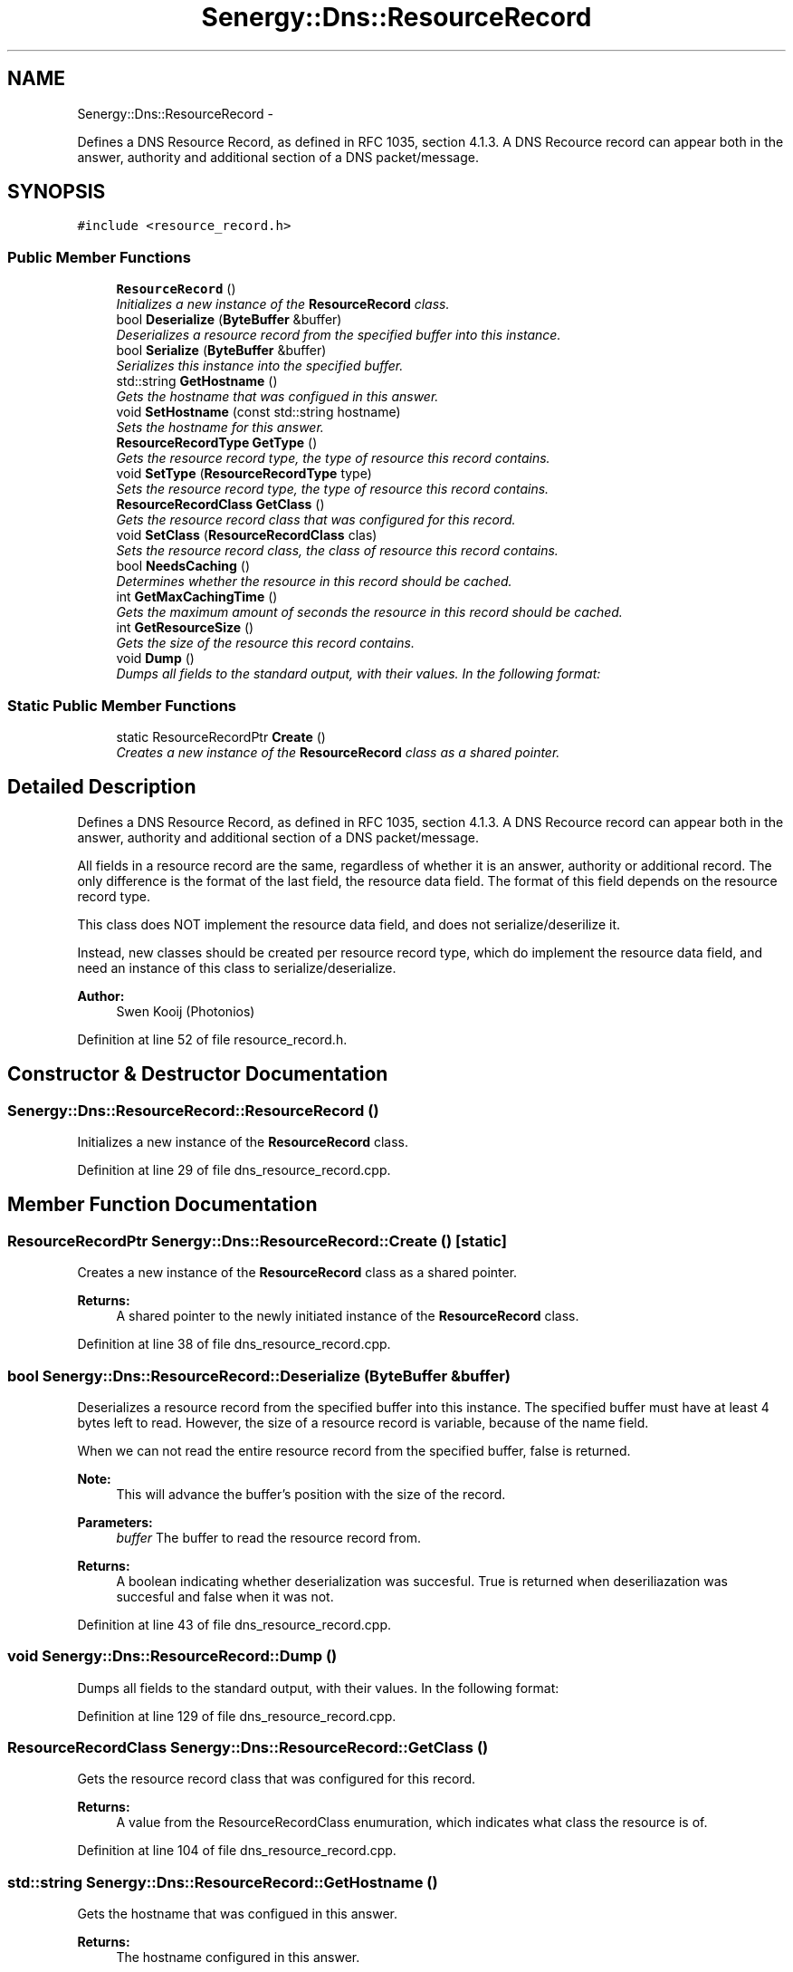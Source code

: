 .TH "Senergy::Dns::ResourceRecord" 3 "Tue Feb 11 2014" "Version 1.0" "Senergy" \" -*- nroff -*-
.ad l
.nh
.SH NAME
Senergy::Dns::ResourceRecord \- 
.PP
Defines a DNS Resource Record, as defined in RFC 1035, section 4\&.1\&.3\&. A DNS Recource record can appear both in the answer, authority and additional section of a DNS packet/message\&.  

.SH SYNOPSIS
.br
.PP
.PP
\fC#include <resource_record\&.h>\fP
.SS "Public Member Functions"

.in +1c
.ti -1c
.RI "\fBResourceRecord\fP ()"
.br
.RI "\fIInitializes a new instance of the \fBResourceRecord\fP class\&. \fP"
.ti -1c
.RI "bool \fBDeserialize\fP (\fBByteBuffer\fP &buffer)"
.br
.RI "\fIDeserializes a resource record from the specified buffer into this instance\&. \fP"
.ti -1c
.RI "bool \fBSerialize\fP (\fBByteBuffer\fP &buffer)"
.br
.RI "\fISerializes this instance into the specified buffer\&. \fP"
.ti -1c
.RI "std::string \fBGetHostname\fP ()"
.br
.RI "\fIGets the hostname that was configued in this answer\&. \fP"
.ti -1c
.RI "void \fBSetHostname\fP (const std::string hostname)"
.br
.RI "\fISets the hostname for this answer\&. \fP"
.ti -1c
.RI "\fBResourceRecordType\fP \fBGetType\fP ()"
.br
.RI "\fIGets the resource record type, the type of resource this record contains\&. \fP"
.ti -1c
.RI "void \fBSetType\fP (\fBResourceRecordType\fP type)"
.br
.RI "\fISets the resource record type, the type of resource this record contains\&. \fP"
.ti -1c
.RI "\fBResourceRecordClass\fP \fBGetClass\fP ()"
.br
.RI "\fIGets the resource record class that was configured for this record\&. \fP"
.ti -1c
.RI "void \fBSetClass\fP (\fBResourceRecordClass\fP clas)"
.br
.RI "\fISets the resource record class, the class of resource this record contains\&. \fP"
.ti -1c
.RI "bool \fBNeedsCaching\fP ()"
.br
.RI "\fIDetermines whether the resource in this record should be cached\&. \fP"
.ti -1c
.RI "int \fBGetMaxCachingTime\fP ()"
.br
.RI "\fIGets the maximum amount of seconds the resource in this record should be cached\&. \fP"
.ti -1c
.RI "int \fBGetResourceSize\fP ()"
.br
.RI "\fIGets the size of the resource this record contains\&. \fP"
.ti -1c
.RI "void \fBDump\fP ()"
.br
.RI "\fIDumps all fields to the standard output, with their values\&. In the following format: \fP"
.in -1c
.SS "Static Public Member Functions"

.in +1c
.ti -1c
.RI "static ResourceRecordPtr \fBCreate\fP ()"
.br
.RI "\fICreates a new instance of the \fBResourceRecord\fP class as a shared pointer\&. \fP"
.in -1c
.SH "Detailed Description"
.PP 
Defines a DNS Resource Record, as defined in RFC 1035, section 4\&.1\&.3\&. A DNS Recource record can appear both in the answer, authority and additional section of a DNS packet/message\&. 

All fields in a resource record are the same, regardless of whether it is an answer, authority or additional record\&. The only difference is the format of the last field, the resource data field\&. The format of this field depends on the resource record type\&. 
.PP
.nf
This class does NOT implement the resource data field, and does not serialize/deserilize it.

.fi
.PP
 Instead, new classes should be created per resource record type, which do implement the resource data field, and need an instance of this class to serialize/deserialize\&.
.PP
\fBAuthor:\fP
.RS 4
Swen Kooij (Photonios) 
.RE
.PP

.PP
Definition at line 52 of file resource_record\&.h\&.
.SH "Constructor & Destructor Documentation"
.PP 
.SS "Senergy::Dns::ResourceRecord::ResourceRecord ()"

.PP
Initializes a new instance of the \fBResourceRecord\fP class\&. 
.PP
Definition at line 29 of file dns_resource_record\&.cpp\&.
.SH "Member Function Documentation"
.PP 
.SS "ResourceRecordPtr Senergy::Dns::ResourceRecord::Create ()\fC [static]\fP"

.PP
Creates a new instance of the \fBResourceRecord\fP class as a shared pointer\&. 
.PP
\fBReturns:\fP
.RS 4
A shared pointer to the newly initiated instance of the \fBResourceRecord\fP class\&. 
.RE
.PP

.PP
Definition at line 38 of file dns_resource_record\&.cpp\&.
.SS "bool Senergy::Dns::ResourceRecord::Deserialize (\fBByteBuffer\fP &buffer)"

.PP
Deserializes a resource record from the specified buffer into this instance\&. The specified buffer must have at least 4 bytes left to read\&. However, the size of a resource record is variable, because of the name field\&.
.PP
When we can not read the entire resource record from the specified buffer, false is returned\&.
.PP
\fBNote:\fP
.RS 4
This will advance the buffer's position with the size of the record\&.
.RE
.PP
\fBParameters:\fP
.RS 4
\fIbuffer\fP The buffer to read the resource record from\&.
.RE
.PP
\fBReturns:\fP
.RS 4
A boolean indicating whether deserialization was succesful\&. True is returned when deseriliazation was succesful and false when it was not\&. 
.RE
.PP

.PP
Definition at line 43 of file dns_resource_record\&.cpp\&.
.SS "void Senergy::Dns::ResourceRecord::Dump ()"

.PP
Dumps all fields to the standard output, with their values\&. In the following format: 
.PP
Definition at line 129 of file dns_resource_record\&.cpp\&.
.SS "\fBResourceRecordClass\fP Senergy::Dns::ResourceRecord::GetClass ()"

.PP
Gets the resource record class that was configured for this record\&. 
.PP
\fBReturns:\fP
.RS 4
A value from the ResourceRecordClass enumuration, which indicates what class the resource is of\&. 
.RE
.PP

.PP
Definition at line 104 of file dns_resource_record\&.cpp\&.
.SS "std::string Senergy::Dns::ResourceRecord::GetHostname ()"

.PP
Gets the hostname that was configued in this answer\&. 
.PP
\fBReturns:\fP
.RS 4
The hostname configured in this answer\&. 
.RE
.PP

.PP
Definition at line 84 of file dns_resource_record\&.cpp\&.
.SS "int Senergy::Dns::ResourceRecord::GetMaxCachingTime ()"

.PP
Gets the maximum amount of seconds the resource in this record should be cached\&. 
.PP
\fBReturns:\fP
.RS 4
The maximum amount of seconds the resource in this record should be cached\&. If zero is returned, the resource should be cached at all\&. 
.RE
.PP

.PP
Definition at line 119 of file dns_resource_record\&.cpp\&.
.SS "int Senergy::Dns::ResourceRecord::GetResourceSize ()"

.PP
Gets the size of the resource this record contains\&. 
.PP
\fBReturns:\fP
.RS 4
The size of the resource in this record (amount of bytes)\&. 
.RE
.PP

.PP
Definition at line 124 of file dns_resource_record\&.cpp\&.
.SS "\fBResourceRecordType\fP Senergy::Dns::ResourceRecord::GetType ()"

.PP
Gets the resource record type, the type of resource this record contains\&. 
.PP
\fBReturns:\fP
.RS 4
A value from the ResourceRecordType enumuration, which indicates what kind of resource this record contains\&. 
.RE
.PP

.PP
Definition at line 94 of file dns_resource_record\&.cpp\&.
.SS "bool Senergy::Dns::ResourceRecord::NeedsCaching ()"

.PP
Determines whether the resource in this record should be cached\&. 
.PP
\fBReturns:\fP
.RS 4
True when this record needs to be cached, and false when it should not be cached\&. 
.RE
.PP

.PP
Definition at line 114 of file dns_resource_record\&.cpp\&.
.SS "bool Senergy::Dns::ResourceRecord::Serialize (\fBByteBuffer\fP &buffer)"

.PP
Serializes this instance into the specified buffer\&. The size of a resource record is variable, because of the name field\&.
.PP
If we cannot, for whatever reason, serialize this record, false is returned\&.
.PP
\fBNote:\fP
.RS 4
This will advance the buffer's position with the size of the record\&.
.RE
.PP
\fBParameters:\fP
.RS 4
\fIbuffer\fP The buffer to write the serialized record to\&.
.RE
.PP
\fBReturns:\fP
.RS 4
A boolean indicating whether serialization was successful\&. True is returned when serialization was successful, and false is returned when it was not\&. 
.RE
.PP

.PP
Definition at line 69 of file dns_resource_record\&.cpp\&.
.SS "void Senergy::Dns::ResourceRecord::SetClass (\fBResourceRecordClass\fPclas)"

.PP
Sets the resource record class, the class of resource this record contains\&. 
.PP
\fBParameters:\fP
.RS 4
\fIclas\fP A value from the ResourceRecordClass enumuration, which indicates what class the resource is of\&. 
.RE
.PP

.PP
Definition at line 109 of file dns_resource_record\&.cpp\&.
.SS "void Senergy::Dns::ResourceRecord::SetHostname (const std::stringhostname)"

.PP
Sets the hostname for this answer\&. 
.PP
\fBParameters:\fP
.RS 4
\fIhostname\fP The hostname to set\&. 
.RE
.PP

.PP
Definition at line 89 of file dns_resource_record\&.cpp\&.
.SS "void Senergy::Dns::ResourceRecord::SetType (\fBResourceRecordType\fPtype)"

.PP
Sets the resource record type, the type of resource this record contains\&. 
.PP
\fBParameters:\fP
.RS 4
\fItype\fP A value from the ResourceRecordType enumuration, which indicates what kind of resource this record contains\&. 
.RE
.PP

.PP
Definition at line 99 of file dns_resource_record\&.cpp\&.

.SH "Author"
.PP 
Generated automatically by Doxygen for Senergy from the source code\&.
